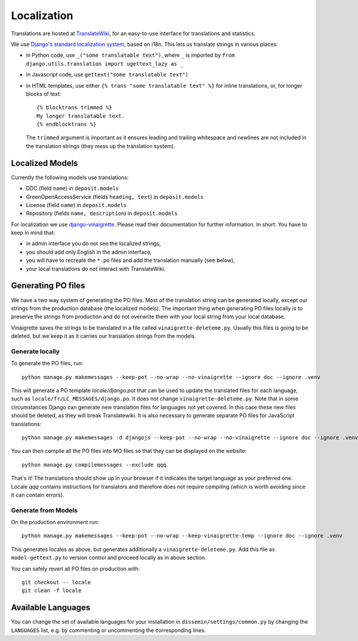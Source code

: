 .. _page-localization:

============
Localization
============

Translations are hosted at `TranslateWiki
<https://translatewiki.net/wiki/Translating:Dissemin>`_, for an easy-to-use
interface for translations and statistics.

We use `Django's standard localization system <https://docs.djangoproject.com/en/2.2/topics/i18n/>`_, based on i18n.
This lets us translate strings in various places:

* in Python code, use ``_("some translatable text")``, where ``_`` is imported by ``from django.utils.translation import ugettext_lazy as _``
* in Javascript code, use ``gettext("some translatable text")``
* in HTML templates, use either ``{% trans "some translatable text" %}`` for inline translations, or, for longer blocks of text::

     {% blocktrans trimmed %}
     My longer translatable text.
     {% endblocktrans %}


  The ``trimmed`` argument is important as it ensures leading and trailing whitespace and newlines are not included in the translation strings (they mess up the translation system).

Localized Models
================

Currently the following models use translations:

* DDC (field ``name``) in ``deposit.models``
* GreenOpenAccessService (fields ``heading, text``) in ``deposit.models``
* License (field ``name``) in ``deposit.models``
* Repository (fields ``name, description``) in ``deposit.models``

For localization we use `django-vinaigrette <https://pypi.org/project/django-vinaigrette/>`_. Please read their documentation for further information. In short: You have to keep in mind that:

* in admin interface you do not see the localized strings,
* you should add only English in the admin interface,
* you will have to recreate the ``*.po`` files and add the translation manually (see below),
* your local translations do not interact with TranslateWiki.

Generating PO files
===================

We have a two way system of generating the PO files.
Most of the translation string can be generated locally, except our strings from the production database (the localized models).
The important thing when generating PO files locally is to preserve the strings from production and do not overwrite them with your local string from your local database.

Vinaigrette saves the strings to be translated in a file called ``vinaigrette-deleteme.py``.
Usually this files is going to be deleted, but we keep it as it carries our translation strings from the models.


Generate locally
----------------

To generate the PO files, run::

    python manage.py makemessages --keep-pot --no-wrap --no-vinaigrette --ignore doc --ignore .venv

This will generate a PO template `locale/django.pot` that can be used to update the translated files for each language, such as ``locale/fr/LC_MESSAGES/django.po``.
It does not change ``vinaigrette-deleteme.py``.
Note that in some circumstances Django can generate new translation files for languages not yet covered.
In this case these new files should be deleted, as they will break Translatewiki.
It is also necessary to generate separate PO files for JavaScript translations::

   python manage.py makemessages -d djangojs --keep-pot --no-wrap --no-vinaigrette --ignore doc --ignore .venv

You can then compile all the PO files into MO files so that they can be displayed on the website::

    python manage.py compilemessages --exclude qqq

That's it! The translations should show up in your browser if it indicates the target language as your preferred one.
Locale `qqq` contains instructions for translators and therefore does not require compiling (which is worth avoiding since it can contain errors).

Generate from Models
--------------------

On the production environment run::

    python manage.py makemessages --keep-pot --no-wrap --keep-vinaigrette-temp --ignore doc --ignore .venv

This generates locales as above, but generates additionally a ``vinaigrette-deleteme.py``.
Add this file as ``model-gettext.py`` to version control and proceed locally as in above section.

You can safely revert all PO files on production with::

    git checkout -- locale
    git clean -f locale


Available Languages
===================

You can change the set of available languages for your installation in ``dissemin/settings/common.py`` by changing the ``LANGUAGES`` list, e.g. by commenting or uncommenting the corresponding lines.

